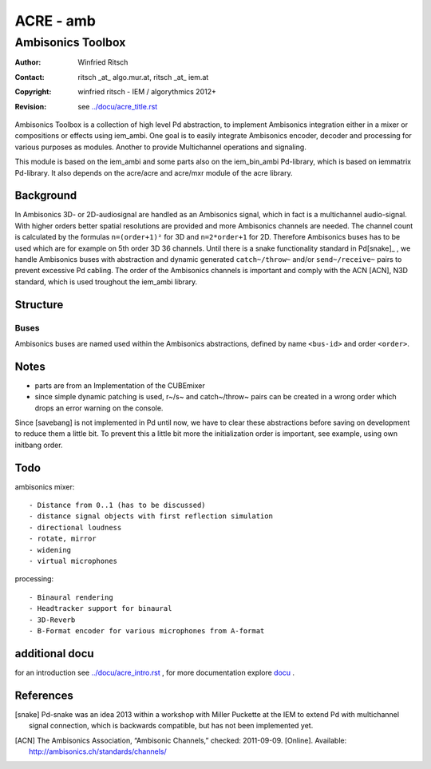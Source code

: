 ==========
ACRE - amb
==========
------------------
Ambisonics Toolbox
------------------

:Author: Winfried Ritsch
:Contact: ritsch _at_ algo.mur.at, ritsch _at_ iem.at
:Copyright: winfried ritsch - IEM / algorythmics 2012+
:Revision: see `../docu/acre_title.rst`_

.. _`../docu/acre_title.rst`:  ../docu/acre_title.rst

Ambisonics Toolbox is a collection of high level Pd abstraction, to implement Ambisonics integration either in a mixer or compositions or effects using iem_ambi.
One goal is to easily integrate Ambisonics encoder, decoder and processing for various purposes as modules. Another to provide Multichannel operations and signaling.

This module is based on the iem_ambi and some parts also on the iem_bin_ambi Pd-library, which is based on iemmatrix Pd-library.
It also depends on the acre/acre and acre/mxr module of the acre library.

Background
----------

In Ambisonics 3D- or 2D-audiosignal are handled as an Ambisonics signal, which in fact is a multichannel audio-signal.
With higher orders better spatial resolutions are provided and more Ambisonics channels are needed.
The channel count is calculated by the formulas ``n=(order+1)²`` for 3D and ``n=2*order+1`` for 2D. 
Therefore Ambisonics buses has to be used which are for example on 5th order 3D 36 channels.
Until there is a snake functionality standard in Pd[snake]_ , we handle Ambisonics buses with abstraction and dynamic generated ``catch~/throw~`` and/or ``send~/receive~`` pairs to prevent excessive Pd cabling.
The order of the Ambisonics channels is important and comply with the ACN [ACN], N3D standard, which is used troughout the iem_ambi library.

Structure
---------

Buses
.....

Ambisonics buses are named used within the Ambisonics abstractions, defined by name ``<bus-id>`` and order ``<order>``.

Notes
-----

- parts are from an Implementation of the CUBEmixer

- since simple dynamic patching is used, r~/s~ and catch~/throw~ pairs can be created in a wrong order which drops an error warning on the console.
Since [savebang] is not implemented in Pd until now, we have to clear these abstractions before saving on development to reduce them a little bit.
To prevent this a little bit more the initialization order is important, see example, using own initbang order.

Todo
----

ambisonics mixer::

 - Distance from 0..1 (has to be discussed)
 - distance signal objects with first reflection simulation
 - directional loudness
 - rotate, mirror
 - widening
 - virtual microphones

processing::

 - Binaural rendering
 - Headtracker support for binaural
 - 3D-Reverb
 - B-Format encoder for various microphones from A-format

additional docu
---------------

for an introduction see `../docu/acre_intro.rst`_ ,
for more documentation explore docu_ .

.. _docu: ../docu/

.. _`../docu/acre_intro.rst`: acre_acre.rst

References
----------

.. [snake] Pd-snake was an idea 2013 within a workshop with Miller Puckette at the IEM to extend Pd with multichannel signal connection, which is backwards compatible, but has not been implemented yet.

.. [ACN] The Ambisonics Association, “Ambisonic Channels,” checked: 2011-09-09.  [Online].  Available: http://ambisonics.ch/standards/channels/